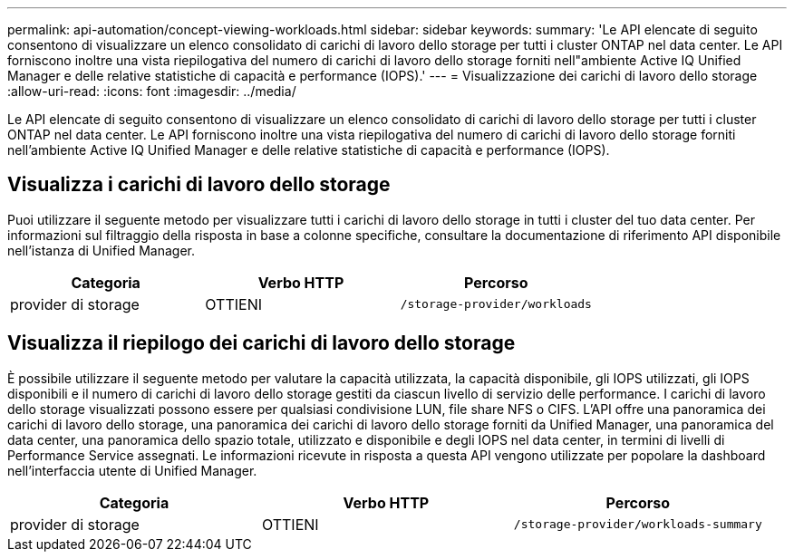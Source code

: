 ---
permalink: api-automation/concept-viewing-workloads.html 
sidebar: sidebar 
keywords:  
summary: 'Le API elencate di seguito consentono di visualizzare un elenco consolidato di carichi di lavoro dello storage per tutti i cluster ONTAP nel data center. Le API forniscono inoltre una vista riepilogativa del numero di carichi di lavoro dello storage forniti nell"ambiente Active IQ Unified Manager e delle relative statistiche di capacità e performance (IOPS).' 
---
= Visualizzazione dei carichi di lavoro dello storage
:allow-uri-read: 
:icons: font
:imagesdir: ../media/


[role="lead"]
Le API elencate di seguito consentono di visualizzare un elenco consolidato di carichi di lavoro dello storage per tutti i cluster ONTAP nel data center. Le API forniscono inoltre una vista riepilogativa del numero di carichi di lavoro dello storage forniti nell'ambiente Active IQ Unified Manager e delle relative statistiche di capacità e performance (IOPS).



== Visualizza i carichi di lavoro dello storage

Puoi utilizzare il seguente metodo per visualizzare tutti i carichi di lavoro dello storage in tutti i cluster del tuo data center. Per informazioni sul filtraggio della risposta in base a colonne specifiche, consultare la documentazione di riferimento API disponibile nell'istanza di Unified Manager.

[cols="3*"]
|===
| Categoria | Verbo HTTP | Percorso 


 a| 
provider di storage
 a| 
OTTIENI
 a| 
`/storage-provider/workloads`

|===


== Visualizza il riepilogo dei carichi di lavoro dello storage

È possibile utilizzare il seguente metodo per valutare la capacità utilizzata, la capacità disponibile, gli IOPS utilizzati, gli IOPS disponibili e il numero di carichi di lavoro dello storage gestiti da ciascun livello di servizio delle performance. I carichi di lavoro dello storage visualizzati possono essere per qualsiasi condivisione LUN, file share NFS o CIFS. L'API offre una panoramica dei carichi di lavoro dello storage, una panoramica dei carichi di lavoro dello storage forniti da Unified Manager, una panoramica del data center, una panoramica dello spazio totale, utilizzato e disponibile e degli IOPS nel data center, in termini di livelli di Performance Service assegnati. Le informazioni ricevute in risposta a questa API vengono utilizzate per popolare la dashboard nell'interfaccia utente di Unified Manager.

[cols="3*"]
|===
| Categoria | Verbo HTTP | Percorso 


 a| 
provider di storage
 a| 
OTTIENI
 a| 
`/storage-provider/workloads-summary`

|===